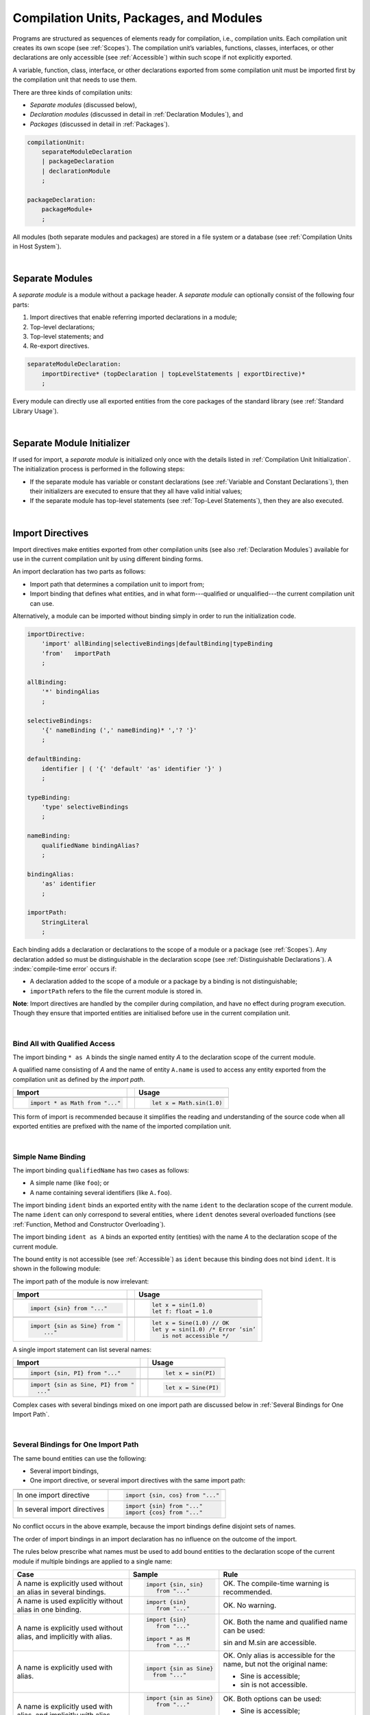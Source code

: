 ..
    Copyright (c) 2021-2025 Huawei Device Co., Ltd.
    Licensed under the Apache License, Version 2.0 (the "License");
    you may not use this file except in compliance with the License.
    You may obtain a copy of the License at
    http://www.apache.org/licenses/LICENSE-2.0
    Unless required by applicable law or agreed to in writing, software
    distributed under the License is distributed on an "AS IS" BASIS,
    WITHOUT WARRANTIES OR CONDITIONS OF ANY KIND, either express or implied.
    See the License for the specific language governing permissions and
    limitations under the License.

.. _Modules and Compilation Units:

Compilation Units, Packages, and Modules
########################################

.. meta:
    frontend_status: Done

Programs are structured as sequences of elements ready for compilation, i.e.,
compilation units. Each compilation unit creates its own scope (see
:ref:`Scopes`). The compilation unit’s variables, functions, classes,
interfaces, or other declarations are only accessible (see :ref:`Accessible`)
within such scope if not explicitly exported.

A variable, function, class, interface, or other declarations exported from 
some compilation unit must be imported first by the compilation unit that
needs to use them. 

.. Only exported declarations are available for the 3rd party tools and programs written in other programming languages.

There are three kinds of compilation units:

- *Separate modules* (discussed below),
- *Declaration modules* (discussed in detail in :ref:`Declaration Modules`), and
- *Packages* (discussed in detail in :ref:`Packages`).

.. code-block:: abnf

    compilationUnit:
        separateModuleDeclaration
        | packageDeclaration
        | declarationModule
        ;

    packageDeclaration:
        packageModule+
        ;

All modules (both separate modules and packages) are stored in a file
system or a database (see :ref:`Compilation Units in Host System`).

.. index::
   compilation unit
   compilation
   scope
   variable
   function
   class
   interface
   declaration
   access
   separate module
   package
   declaration module

|

.. _Separate Modules:

Separate Modules
****************

.. meta:
    frontend_status: Done

A *separate module* is a module without a package header. A *separate module*
can optionally consist of the following four parts:

#. Import directives that enable referring imported declarations in a module;

#. Top-level declarations;

#. Top-level statements; and

#. Re-export directives.

.. code-block:: abnf

    separateModuleDeclaration:
        importDirective* (topDeclaration | topLevelStatements | exportDirective)*
        ;

Every module can directly use all exported entities from the core packages of
the standard library (see :ref:`Standard Library Usage`).

.. code-block:: typescript
   :linenos:

    // Hello, world! module
    function main() {
      console.log("Hello, world!") // console is defined in the standard library
    }

.. index::
   separate module
   package header
   import directive
   imported declaration
   module
   entity
   package
   top-level declaration
   top-level statement
   re-export directive
   import

|

.. _Separate Module Initializer:

Separate Module Initializer
***************************

.. meta:
    frontend_status: Done

If used for import, a *separate module* is initialized only once with the
details listed in :ref:`Compilation Unit Initialization`. The initialization
process is performed in the following steps:

- If the separate module has variable or constant declarations (see
  :ref:`Variable and Constant Declarations`), then their initializers are
  executed to ensure that they all have valid initial values;
- If the separate module has top-level statements (see :ref:`Top-Level Statements`),
  then they are also executed.

.. index::
   initializer
   separate module
   initialization
   variable declaration
   compilation unit
   constant declaration
   top-level statement

|

.. _Import Directives:

Import Directives
*****************

.. meta:
    frontend_status: Done

Import directives make entities exported from other compilation units (see
also :ref:`Declaration Modules`) available for use in the current compilation
unit by using different binding forms.

An import declaration has two parts as follows:

-  Import path that determines a compilation unit to import from;

-  Import binding that defines what entities, and in what form---qualified
   or unqualified---the current compilation unit can use.

Alternatively, a module can be imported without binding simply in order to
run the initialization code.

.. index::
   import directive
   compilation unit
   export
   entity
   binding
   module
   import declaration
   import path
   import binding
   qualified form
   unqualified form

.. code-block:: abnf

    importDirective:
        'import' allBinding|selectiveBindings|defaultBinding|typeBinding
        'from'   importPath
        ;

    allBinding:
        '*' bindingAlias
        ;

    selectiveBindings:
        '{' nameBinding (',' nameBinding)* ','? '}'
        ;

    defaultBinding:
        identifier | ( '{' 'default' 'as' identifier '}' )
        ;

    typeBinding:
        'type' selectiveBindings
        ;

    nameBinding:
        qualifiedName bindingAlias?
        ;

    bindingAlias:
        'as' identifier
        ;

    importPath:
        StringLiteral
        ;

Each binding adds a declaration or declarations to the scope of a module
or a package (see :ref:`Scopes`). Any declaration added so must be
distinguishable in the declaration scope (see
:ref:`Distinguishable Declarations`). A :index:`compile-time error` occurs if:

-  A declaration added to the scope of a module or a package by a binding is
   not distinguishable;
-  ``importPath`` refers to the file the current module is stored in.

**Note**: Import directives are handled by the compiler during compilation, and
have no effect during program execution. Though they ensure that imported
entities are initialised before use in the current compilation unit.

.. index::
   binding
   declaration
   module
   package
   declaration scope
   import directive

|

.. _Bind All with Qualified Access:

Bind All with Qualified Access
==============================

.. meta:
    frontend_status: Done

The import binding ``* as A`` binds the single named entity *A* to the
declaration scope of the current module.

A qualified name consisting of *A* and the name of entity ``A.name`` is used
to access any entity exported from the compilation unit as defined by the
*import path*.

+---------------------------------+--+-------------------------------+
| **Import**                      |  | **Usage**                     |
+=================================+==+===============================+
|                                                                    |
+---------------------------------+--+-------------------------------+
| .. code-block:: typescript      |  | .. code-block:: typescript    |
|                                 |  |                               |
|     import * as Math from "..." |  |     let x = Math.sin(1.0)     |
+---------------------------------+--+-------------------------------+

This form of import is recommended because it simplifies the reading and
understanding of the source code when all exported entities are prefixed with
the name of the imported compilation unit.

.. index::
   import binding
   qualified name
   entity
   declaration scope
   module
   entity
   name
   access
   export
   compilation unit
   import path

|

.. _Simple Name Binding:

Simple Name Binding
===================

.. meta:
    frontend_status: Done

The import binding ``qualifiedName`` has two cases as follows:

-  A simple name (like ``foo``); or

-  A name containing several identifiers (like ``A.foo``).

The import binding ``ident`` binds an exported entity with the name ``ident``
to the declaration scope of the current module. The name ``ident`` can only
correspond to several entities, where ``ident`` denotes several overloaded
functions (see :ref:`Function, Method and Constructor Overloading`).

The import binding ``ident as A`` binds an exported entity (entities) with the
name *A* to the declaration scope of the current module.

The bound entity is not accessible (see :ref:`Accessible`) as ``ident`` because
this binding does not bind ``ident``. It is shown in the following module:

.. index::
   import binding
   simple name
   identifier
   export
   name
   declaration scope
   overloaded function
   entity
   access
   accessibility
   bound entity
   binding
   module

.. code-block:: typescript
   :linenos:

    export const PI = 3.14
    export function sin(d: number): number {}

The import path of the module is now irrelevant:

+---------------------------------+--+--------------------------------------+
| **Import**                      |  | **Usage**                            |
+=================================+==+======================================+
|                                                                           |
+---------------------------------+--+--------------------------------------+
| .. code-block:: typescript      |  | .. code-block:: typescript           |
|                                 |  |                                      |
|     import {sin} from "..."     |  |     let x = sin(1.0)                 |
|                                 |  |     let f: float = 1.0               |
+---------------------------------+--+--------------------------------------+
|                                                                           |
+---------------------------------+--+--------------------------------------+
| .. code-block:: typescript      |  | .. code-block:: typescript           |
|                                 |  |                                      |
|     import {sin as Sine} from " |  |     let x = Sine(1.0) // OK          |
|         ..."                    |  |     let y = sin(1.0) /* Error ‘sin’  |
|                                 |  |        is not accessible */          |
+---------------------------------+--+--------------------------------------+

A single import statement can list several names:

+-------------------------------------+--+---------------------------------+
| **Import**                          |  | **Usage**                       |
+=====================================+==+=================================+
|                                                                          |
+-------------------------------------+--+---------------------------------+
| .. code-block:: typescript          |  | .. code-block:: typescript      |
|                                     |  |                                 |
|     import {sin, PI} from "..."     |  |     let x = sin(PI)             |
+-------------------------------------+--+---------------------------------+
|                                                                          |
+-------------------------------------+--+---------------------------------+
| .. code-block:: typescript          |  | .. code-block:: typescript      |
|                                     |  |                                 |
|     import {sin as Sine, PI} from " |  |     let x = Sine(PI)            |
|       ..."                          |  |                                 |
+-------------------------------------+--+---------------------------------+

Complex cases with several bindings mixed on one import path are discussed
below in :ref:`Several Bindings for One Import Path`.

.. index::
   import statement
   import path
   binding

|

.. _Several Bindings for One Import Path:

Several Bindings for One Import Path
====================================

.. meta:
    frontend_status: Done

The same bound entities can use the following:

- Several import bindings,
- One import directive, or several import directives with the same import path:

+---------------------------------+-----------------------------------+
|                                 |                                   |
+---------------------------------+-----------------------------------+
|                                 | .. code-block:: typescript        |
| In one import directive         |                                   |
|                                 |     import {sin, cos} from "..."  |
+---------------------------------+-----------------------------------+
|                                 | .. code-block:: typescript        |
| In several import directives    |                                   |
|                                 |     import {sin} from "..."       |
|                                 |     import {cos} from "..."       |
+---------------------------------+-----------------------------------+

No conflict occurs in the above example, because the import bindings
define disjoint sets of names.

The order of import bindings in an import declaration has no influence
on the outcome of the import.

The rules below prescribe what names must be used to add bound entities
to the declaration scope of the current module if multiple bindings are
applied to a single name:

.. index::
   import binding
   bound entity
   import directive
   import path
   import declaration
   import outcome
   declaration scope
   entity
   binding

+-----------------------------+----------------------------+------------------------------+
| **Case**                    | **Sample**                 | **Rule**                     |
+=============================+============================+==============================+
|                             | .. code-block:: typescript |                              |
| A name is explicitly used   |                            | OK. The compile-time         |
| without an alias in several |      import {sin, sin}     | warning is recommended.      |
| bindings.                   |         from "..."         |                              |
+-----------------------------+----------------------------+------------------------------+
|                             | .. code-block:: typescript |                              |
| A name is used explicitly   |                            | OK. No warning.              |
| without alias in one        |     import {sin}           |                              |
| binding.                    |        from "..."          |                              |
+-----------------------------+----------------------------+------------------------------+
|                             | .. code-block:: typescript |                              |
| A name is explicitly used   |                            | OK. Both the name and        |
| without alias, and          |     import {sin}           | qualified name can be used:  |
| implicitly with alias.      |        from "..."          |                              |
|                             |                            | sin and M.sin are            |
|                             |     import * as M          | accessible.                  |
|                             |        from "..."          |                              |
+-----------------------------+----------------------------+------------------------------+
|                             | .. code-block:: typescript |                              |
| A name is explicitly used   |                            | OK. Only alias is accessible |
| with alias.                 |                            | for the name, but not the    |
|                             |     import {sin as Sine}   | original name:               |
|                             |       from "..."           |                              |
|                             |                            | - Sine is accessible;        |
|                             |                            | - sin is not accessible.     |
+-----------------------------+----------------------------+------------------------------+
|                             | .. code-block:: typescript |                              |
| A name is explicitly        |                            | OK. Both options can be      |
| used with alias, and        |                            | used:                        |
| implicitly with alias.      |     import {sin as Sine}   |                              |
|                             |        from "..."          | - Sine is accessible;        |
|                             |                            |                              |
|                             |     import * as M          | - M.sin is accessible.       |
|                             |        from "..."          |                              |
+-----------------------------+----------------------------+------------------------------+
|                             | .. code-block:: typescript |                              |
| A name is explicitly used   |                            | Compile-time error.          |
| with alias several times.   |                            |                              |
|                             |     import {sin as Sine,   |                              |
|                             |        sin as SIN}         |                              |
|                             |        from "..."          |                              |
+-----------------------------+----------------------------+------------------------------+

.. index::
   compile-time error
   name
   import
   alias
   access
   
|

.. _Default Import Binding:

Default Import Binding
======================

.. meta:
    frontend_status: Done

Default import binding allows importing a declaration exported from some
module as default export. Knowing the actual name of the declaration is not
required as the new name is given at importing.
A :index:`compile-time error` occurs if another form of import is used to
import an entity initially exported as default.

.. code-block:: typescript
   :linenos:

    import DefaultExportedItemBindedName from ".../someFile"
    import {default as DefaultExportedItemNewName} from  ".../someFile"
    function foo () {
      let v1 = new DefaultExportedItemBindedName()
      // instance of class 'SomeClass' to be created here
      let v2 = new DefaultExportedItemNewName()
      // instance of class 'SomeClass' to be created here
    }

    // SomeFile
    export default class SomeClass {}

.. index::
   import binding
   entity
   import
   declaration
   export
   module

|

.. _Type Binding:

Type Binding
============

.. meta:
    frontend_status: Done

Type import binding allows importing only the type declarations exported from
a module or a package. These declarations can be exported normally, or by
using the *export type* form. The difference between *import* and
*import type* is that the former imports all exported top-level declarations,
and the latter imports only exported types.

.. code-block:: typescript
   :linenos:

    // File module.sts
    console.log ("Module initialization code")

    export class Class1 {/*body*/}

    class Class2 {}
    export type {Class2} 

    // MainProgram.sts

    import {Class1} from "./module.sts"
    import type {Class2} from "./module.sts"

    let c1 = new Class1() // OK
    let c2 = new Class2() // OK, the same

.. index::
   import binding
   declaration
   module
   package
   export type
   import type
   top-level declaration

|

.. _Import Path:

Import Path
===========

.. meta:
    frontend_status: Done

Import path is a string literal---represented as a combination of the
slash character '``/``' and a sequence alpha-numeric characters---that
determines how an imported compilation unit must be placed.

The slash character '``/``' is used in import paths irrespective of the host
system. The backslash character is not used in this context.

In most file systems, an import path looks like a file path. *Relative* (see
below) and *non-relative* import paths have different *resolutions* that map
the import path to a file path of the host system.

The compiler uses the following rule to define the kind of imported
compilation units, and the exact placement of the source code:

-  If import path refers to a folder denoted by the last name in the resolved
   file path, then the compiler imports the package that resides in the
   folder. The source code of the package is all the |LANG| source files in
   the folder.

-  Otherwise, the compiler imports the module that the import path refers to.
   The source code of the module is the file with the extension provided
   within the import path, or---if none is so provided---appended by the
   compiler.

.. index::
   import binding
   import path
   string
   string literal
   slash character
   alpha-numeric character
   compilation unit
   file system
   file path
   relative import path
   non-relative import path
   resolution
   host system
   source code
   package
   module
   folder
   extension
   resolving
   filename

A *relative import path* starts with '``./``' or '``../``' as in the following
examples:

.. code-block:: typescript
   :linenos:

    "./components/entry"
    "../constants/http"

Resolving a *relative import* is relative to the importing file. *Relative
import* is used on compilation units to maintain their relative location.

.. code-block:: typescript
   :linenos:

    import * as Utils from "./mytreeutils"

Other import paths are *non-relative* as in the examples below:

.. code-block:: typescript
   :linenos:

    "/net/http"
    "std/components/treemap"

.. index::
   relative import path
   relative import
   non-relative import

Resolving a *non-relative path* depends on the compilation environment. The
definition of the compiler environment can be particularly provided in a
configuration file or environment variables.

The *base URL* setting is used to resolve a path that starts with '``/``'.
*Path mapping* is used in all other cases. Resolution details depend on
the implementation.

For example, the compilation configuration file can contain the following lines:

.. code-block:: typescript
   :linenos:

    "baseUrl": "/home/project",
    "paths": {
        "std": "/arkts/stdlib"
    }

In the example above, ``/net/http`` is resolved to ``/home/project/net/http``,
and ``std/components/treemap`` to ``/arkts/stdlib/components/treemap``.

File name, placement, and format are implementation-specific.

.. index::
   relative import path
   non-relative import path
   compilation environment
   compiler environment
   imported file
   compilation unit
   relative location
   configuration file
   environment variable
   resolving
   base URL
   path mapping
   resolution
   implementation

|

.. _Standard Library Usage:

Standard Library Usage
**********************

.. meta:
    frontend_status: Done
    todo: now core, containers, math and time are also imported because of stdlib internal dependencies
    todo: fix stdlib and tests, then import only core by default
    todo: add escompat to spec and default

All entities exported from the core packages of the standard library (see
:ref:`Standard Library`) are accessible as simple names (see :ref:`Accessible`)
in any compilation unit across all its scopes. Usage of these names as
programmer-defined entities will lead to a :index:`compile-time error` in 
accordance to :ref:`Distinguishable Declarations`. 

.. code-block:: typescript
   :linenos:

    function main() {

      let myException = new Exception { ... }
        // class 'Exception' is defined in the standard library

      console.log("Hello")
        // variable 'console' is defined in the standard library too

    }
    
.. index::
   compilation unit
   entity
   export
   accessibility
   package
   access
   simple name

|

.. _Declaration Modules:

Declaration Modules
*******************

.. meta:
    frontend_status: Done

A *declaration module* is a special kind of compilation units that can be
imported by using :ref:`Import Directives`. A declaration module contains
:ref:`Ambient Declarations` and :ref:`Type Alias Declaration` only.

Ambient declarations defined in the declaration module must be fully declared
elsewhere.

.. code-block:: abnf

    declarationModule:
        importDirective* 
        ( 'export'? ambientDeclaration
        | 'export'? typeAlias
        | selectiveExportDirective
        )*
        ;

.. index::
   declaration module
   compilation unit
   import
   ambient declaration
   declaration module

The following example shows how ambient functions can be declared and exported:

.. code-block:: typescript
   :linenos:

    declare function foo()
    export declare function goo()
    export { foo }

Optional usage of the keyword ``export`` means that a particular declaration
is used by other exported declarations. However, it is not exported on its own
and cannot be used by modules that import this declaration module:

.. index::
   declaration
   export
   keyword export
   declaration module

.. code-block:: typescript
   :linenos:

   // module with implementation
   class A {} // It is not exported
   export class B {
     public a: A = new A // the field is exported but its type is not
   }
   export function process_field (p: A) {}

   // declaration module should look like
   declare class A {}
   export declare class B {
     public a: A // the field is exported but its type is not
   }
   export function process_field (p: A)

   // Module which uses B and process_field
   import {* as m} from "path_to_declaration_module"

   let b = new m.B  // B instance is created
   m.process_field (b.a) // exported field is passed to function as an argument

   let a = new m.A // compile-time error as A is not exported

The exact manner declaration modules are stored in the file system, and how
they differ from separate modules, is determined by a particular implementation.

.. index::
   declaration
   declaration module
   implementation

|

.. _Compilation Unit Initialization:

Compilation Unit Initialization
*******************************

.. meta:
    frontend_status: Done

A *compilation unit* is a separate module (see :ref:`Separate Module Initializer`)
or a package (see :ref:`Package Initializer`) that is initialized once before
an entity (function, variable, or type), exported from the compilation unit,
is used for the first time.
If a compilation unit has any import directive (see :ref:`Import Directives`)
but the imported entities are not actually used, then the imported compilation
unit (separate or package) is initialized before the entry point (see
:ref:`Program Entry Point`) code starts.
If different compilation units are not connected by import, then the order
of initialization of the compilation units is not determined.
If there is a cyclic dependency between top-level variable declarations, then a
:index:`compile-time error` occurs.

.. code-block-meta:
   expect-cte:

.. code-block:: typescript
   :linenos:

    // Source file 1
    import {x} from "Source file 2"
    let y = x // y uses x for its initialization

    // Source file 2
    import {y} from "Source file 1"
    let x = y // x uses y for its initialization

.. index::
   compilation unit
   initialization
   entity
   function
   variable
   type
   import directive
   entry point
   binding
   declaration
   module
   package
   declaration scope
   top-level declaration
   variable

|

.. _Top-Level Declarations:

Top-Level Declarations
**********************

.. meta:
    frontend_status: Done

*Top-level declarations* declare top-level types (``class``, ``interface``,
or ``enum`` see :ref:`Type Declarations`), top-level variables (see
:ref:`Variable Declarations`), constants (see :ref:`Constant Declarations`),
functions (see :ref:`Function Declarations`), or namespaces (see
:ref:`Namespace Declarations`). Top-level declarations can be exported.

.. code-block:: abnf

    topDeclaration:
        ('export' 'default'?)?
        annotationUsage?
        ( typeDeclaration
        | variableDeclarations
        | constantDeclarations
        | functionDeclaration
        | functionWithReceiverDeclaration
        | accessorWithReceiverDeclaration
        | namespaceDeclaration
        )
        ;

.. code-block:: typescript
   :linenos:

    export let x: number[], y: number

.. index::
   top-level declaration
   top-level type
   top-level variable
   class
   interface
   enum
   variable
   constant
   function
   export

The usage of annotations is discussed in :ref:`Using Annotations`.

|

.. _Exported Declarations:

Exported Declarations
=====================

.. meta:
    frontend_status: Done

Top-level declarations can use export modifiers that make the declarations
accessible (see :ref:`Accessible`) in other compilation units by using import
(see :ref:`Import Directives`). The declarations not marked as exported can be
used only inside the compilation unit they are declared in.

.. code-block:: typescript
   :linenos:

    export class Point {}
    export let Origin = new Point(0, 0)
    export function Distance(p1: Point, p2: Point): number {
      // ...
    }

In addition, only one top-level declaration can be exported by using the default
export scheme. It allows specifying no declared name when importing (see
:ref:`Default Import Binding` for details). A :index:`compile-time error`
occurs if more than one top-level declaration is marked as ``default``.

.. code-block-meta:

.. code-block:: typescript
   :linenos:

    export default let PI = 3.141592653589

.. index::
   exported declaration
   top-level declaration
   export modifier
   accessibility
   declaration
   export
   declared name
   compilation unit
   default export scheme
   import

|

.. _Namespace Declarations:

Namespace Declarations
**********************

.. meta:
    frontend_status: Done

A *namespace declaration* introduces the qualified name to be used as a
qualifier for access to each exported entity of a namespace. Appropriate
syntax is presented below:

.. code-block:: abnf

    namespaceDeclaration:
        'namespace' qualifiedName
        '{' topDeclaration* initializerBlock? topDeclaration* '}'
        ;

Namespace may have initializer block which ensures that all namespace variables
will get initial values. Initialization details are based on
:ref:`Compilation Unit Initialization` except the parts related to import which
is not applicable for namespaces and :ref:`Initializer Block`.

An example of usage is presented below:

.. code-block:: typescript
   :linenos:

    namespace NS1 {
        export function foo() { ... }
        export let variable = 1234
        export const constant = 1234
        export let someVar: SomeType
        static {
            someVar = new SomeType
        }
    }

    if (NS1.variable == NS1.constant) {
        NS1.variable = 4321
    }

.. index::
   namespace declaration
   qualifier
   access
   entity
   export
   namespace

**Note**: A namespace must be exported to be used in another compilation unit.

.. code-block:: typescript
   :linenos:

    // File1
    namespace Space1 {
        export function foo() { ... }
        export let variable = 1234
        export const constant = 1234
    }
    export namespace Space2 {
        export function foo(p: number) { ... }
        export let variable = "1234"
    }

    // File2
    import {Space2 as Space1} from "File1"
    if (Space1.variable == Space1.constant) { // compile-time error - there is no variable or constant called 'constant'
        Space1.variable = 4321 // compile-time error - incorrect assignment as type 'number' is not compatible with type 'string'
    }
    Space1.foo()     // compile-time error - there is no function 'foo()'
    Space1.foo(1234) // OK

**Note**: Embedded namespaces are allowed.

.. code-block:: typescript
   :linenos:

    namespace ExternalSpace {
        export function foo() { ... }
        export let variable = 1234
        export namespace EmbeddedSpace {
            export const constant = 1234
        }
    }

    if (ExternalSpace.variable == ExternalSpace.EmbeddedSpace.constant) {
        ExternalSpace.variable = 4321
    }

**Note**: Namespaces with identical namespace names in a single compilation
  unit merge their exported declarations into a single namespace. Duplications
  leads to a :index:`compile-time error`. Also it is treated as a
  :index:`compile-time error` when exported and non-exported declarations have
  the same name. 
  Only one of merging namespaces may have initializer. Otherwise a
  :index:`compile-time error` occurs.

  .. code-block:: typescript
   :linenos:

    // One source file
    namespace A {
        export function foo() { console.log ("1st A.foo() exported") }
        function bar() {  }
        export namespace C {
            export function too() { console.log ("1st A.C.too() exported") }
        }
    }

    namespace B {  }

    namespace A {
        export function goo() {
            A.foo() // calls exported foo()
            foo()   // calls non-exported foo()
            A.C.moo()
        }
        //export function foo() {  }
        // Compile-time error as foo() was already defined

        // function foo() { console.log ("2nd A.foo() non-exported") }  
        // Compile-time error as foo() was already defined as exported
    }

    namespace A.C {
        export function moo() {
            too() // too()  accessible when namespace C and too() are both exported
            A.C.too()

        }  
    }

    A.goo()

    // File1
    package P
    namespace A {
        export function foo() { ... }
        export function bar() { ... }
    }

    // File2
    package P
    namespace A {
        function goo() { bar() }  // exported bar() is accessible in the same namespace
        export function foo() { ... }  // Compile-time error as foo() was already defined
    }

    namespace X {
        static {}
    }
    namespace X {
        static {} // Compile-time error as only one initializer allowed
    }

**Note**: A namespace name can be a qualified name:

.. code-block:: typescript
   :linenos:

    namespace A.B.C {
        export function foo() { ... }
    }

    A.B.C.foo() // Valid function call

|

.. _Export Directives:

Export Directives
*****************

.. meta:
    frontend_status: Done

The *export directive* allows the following:

-  Specifying a selective list of exported declarations with optional
   renaming; or
-  Specifying a name of one declaration; or
-  Exporting a type; or
-  Re-exporting declarations from other compilation units.

.. code-block:: abnf

    exportDirective:
        selectiveExportDirective 
        | singleExportDirective 
        | exportTypeDirective 
        | reExportDirective
        ;

.. index::
   export directive
   export
   declaration
   renaming
   re-export
   compilation unit

|

.. _Selective Export Directive:

Selective Export Directive
==========================

.. meta:
    frontend_status: Done

Top-level declarations can be made *exported* by using a selective export
directive. The selective export directive provides an explicit list of names
of the declarations to be exported. Optional renaming allows having the
declarations exported with new names.

.. code-block:: abnf

    selectiveExportDirective:
        'export' selectiveBindings
        ;

A selective export directive uses the same *selective bindings* as an import
directive:

.. code-block:: typescript
   :linenos:

    export { d1, d2 as d3}

The above directive exports 'd1' by its name, and 'd2' as 'd3'. The name 'd2'
is not accessible (see :ref:`Accessible`) in the modules that import this
module.

.. index::
   selective export directive
   top-level declaration
   export
   declaration
   directive
   renaming
   import directive
   selective binding
   module
   access

|

.. _Single Export Directive:

Single Export Directive
=======================

.. meta:
    frontend_status: Done

A single export directive allows specifying the declaration to be exported from
the current compilation unit by using the declaration's own name. The directive
in the example below exports variable 'v' by its name:

.. code-block:: abnf

    singleExportDirective:
        'export' identifier
        ;

.. code-block:: typescript
   :linenos:

    export v
    let v = 1

.. index::
   export directive
   declaration
   export
   compilation unit

|

.. _Export Type Directive:

Export Type Directive
=====================

.. meta:
    frontend_status: Done

In addition to export that is attached to some declaration, the *export type*
directive can be used in order to do the following:

-  Export *as a type* a particular class or interface already declared; or
-  Export an already declared type under a different name.

The appropriate syntax is presented below:

.. code-block:: abnf

    exportTypeDirective:
        'export' 'type' selectiveBindings
        ;

If a class or an interface is exported in this manner, then its usage is
limited similarly to the limitations described for *import type* directives
(see :ref:`Type Binding`).

If a class or interface is declared exported, but *export type* is applied
to the same class or interface name, then a :index:`compile-time error` occurs.
This situation is represented in the following example:

.. code-block:: typescript
   :linenos:

    class A {}

    export type {A}  // export already declared class type

    export type MyA = A // name MyA is declared and exported

    export type {MyA} // compile-time error as MyA was already exported

.. index::
   export directive
   export
   declaration
   export type
   class
   interface
   name
   import type

|

.. _Re-Export Directive:

Re-Export Directive
===================

.. meta:
    frontend_status: Done

In addition to exporting what is declared in the module, it is possible to
re-export declarations that are part of other modules' export. Only
limited re-export possibilities are currently supported.

It is possible to re-export a particular declaration or all declarations
from a module. When re-exporting, new names can be given. This action is
similar to importing but with the opposite direction. The appropriate grammar
is presented below:

.. code-block:: abnf

    reExportDirective:
        'export' ('*' | selectiveBindings) 'from' importPath
        ;

An ``importPath`` cannot refer to the file the current module is stored in.
Otherwise, a :index:`compile-time error` occurs.

The re-exporting practice is represented in the following examples:

.. code-block:: typescript
   :linenos:

    export * from "path_to_the_module" // re-export all exported declarations
    export { d1, d2 as d3} from "path_to_the_module"
       // re-export particular declarations some under new name

.. index::
   re-export
   re-export directive
   re-export declaration
   module

.. _Top-Level Statements:

Top-Level Statements
********************

.. meta:
    frontend_status: Done

A separate module can contain sequences of statements that logically
comprise one sequence of statements:

.. code-block:: abnf

    topLevelStatements:
        statement*
        ;

A module can contain any number of top-level statements that logically
merge into a single sequence in the textual order:

.. code-block:: typescript
   :linenos:

      statements_1
      /* top-declarations */
      statements_2

The sequence above is equal to the following:

.. code-block:: typescript
   :linenos:

      /* top-declarations */
      statements_1; statements_2

.. index::
   separate module
   statement
   top-level statement
   sequence

- If a separate module is imported by some other module, then the semantics of
  top-level statements is to initialize the imported module. It means that all
  top-level statements are executed only once before a call to any other
  function, or before the access to any top-level variable of the separate
  module.
- If a separate module is used as a program, then top-level statements are used
  as a program entry point (see :ref:`Program Entry Point`). Note that an empty
  set of top-level statements implies an empty program entry point that does
  nothing. If the separate module has the ``main`` function, then it is
  executed after the execution of the top-level statements. 

.. index::
   module
   semantics
   top-level statement
   initialization
   import
   entry point
   function

.. code-block:: typescript
   :linenos:

      // Source file A
      { // Block form
        console.log ("A.top-level statements")
      }

      // Source file B
      import * as A from "Source file A "
      function main () {
         console.log ("B.main")
      }

The output is as follows:

A. Top-level statements,
B. Main.

.. code-block:: typescript
   :linenos:

      // One source file
      console.log ("A.Top-level statements")
      function main () {
         console.log ("B.main")
      }

A :index:`compile-time error` occurs if a top-level statement contains a
return statement (:ref:`Expression Statements`).

.. index::
   top-level statement
   return statement

|

.. _Program Entry Point:

Program Entry Point
*******************

.. meta:
    frontend_status: Done

Separate modules or packages can act as programs (applications). The two kinds
of program (application) entry points are as follows:

- Top-level statements  for separate modules (see :ref:`Top-Level Statements`);
- Top-level entry point function (see below).

Thus, a separate module can have the following:

- Sole top-level entry point function (``main`` or other as described above);
- Sole top-level statements (the first statement in the top-level statements
  is the entry point);
- Both top-level statements and entry point function (same as above, plus such
  function is called after the top-level statements execution is completed).

A top-level entry point function is to be called ``main`` or it is any other
exported function. In any case such function must have either no parameters, or
one parameter of type ``string[]`` that provides access to the arguments of
program command-line. Its return type is either ``void`` (see :ref:`Type void`)
or ``int``. No overloading is allowed for an entry point function.

.. index::
   module
   entry point
   function
   parameter
   string type
   access
   argument
   return type
   type void
   type int
   overloading
   top-level statement

Different forms of valid and invalid entry points are represented in the example
below:

.. code-block-meta:
   expect-cte:

.. code-block:: typescript
   :linenos:

    function main() {
      // Option 1: a return type is inferred from the body of main().
      // It will be 'int' if the body has 'return' with the integer expression
      // and 'void' if no return at all in the body
    }

    function main(): void {
      // Option 2: explicit :void - no return in the function body required
    }

    function main(): int {
      // Option 3: explicit :int - return is required
      return 0
    }

    function main(): string { // compile-time error: incorrect main signature
      return ""
    }

    function main(p: number) { // compile-time error: incorrect main signature
    }

    // Option 4: top-level statement is the entry point
    console.log ("Hello, world!")

    // Option 5: top-level exported function
    export function entry() {}

    // Option 5: top-level exported function with command-line arguments
    export function entry(cmdLine: string[]) {}


|

.. _Program Exit:

Program Exit
************

.. meta:
    frontend_status: Done

Separate modules and packages can act as programs (applications) and their entry
point is described above (see :ref:`Program Entry Point`).

A program exit takes place when:

- All top-level statements (for separate modules) and statements of the entry
  point function body, if any, complete normally.
- An unhandled error or exception (see :ref:`Error Handling`, :ref:`Exceptions`)
  occurs during the program execution.

In both cases, the control is transferred to the |LANG| runtime system, which
ensures that all coroutines (see :ref:`Coroutines`) created during the program
execution are terminated.

If an unhandled error or exception occur, then proper diagnostics is displayed.
This is the end of the program exit process.

.. index::
   exit
   top-level statement
   top-level function
   function body
   normal completion
   control
   module
   error
   exception
   runtime system
   coroutine

.. raw:: pdf

   PageBreak
